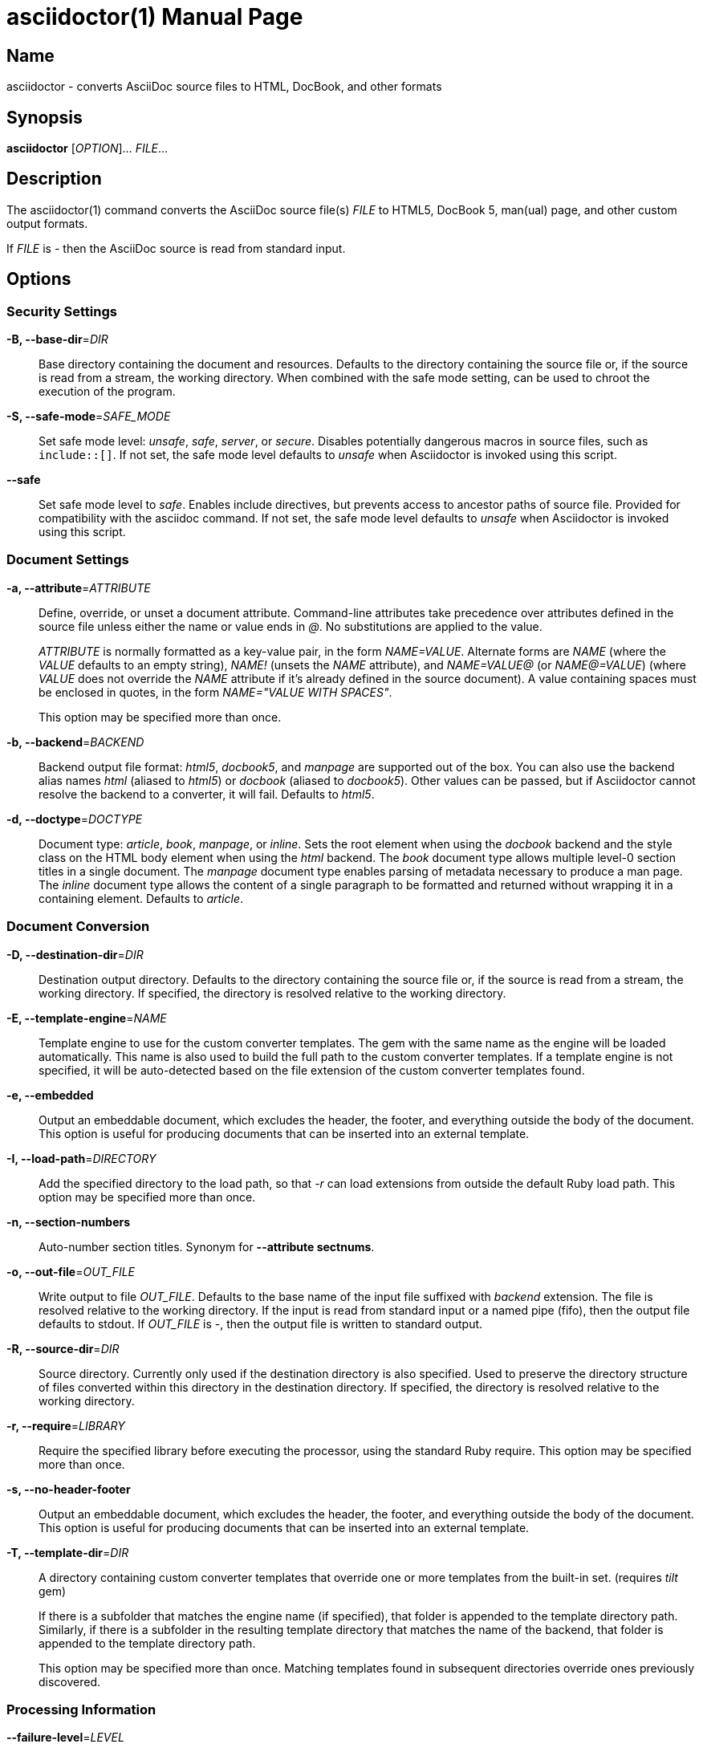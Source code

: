 = asciidoctor(1)
Dan Allen; Sarah White
:doctype: manpage
:release-version: 2.0.23
:man manual: Asciidoctor Manual
:man source: Asciidoctor {release-version}
ifdef::backend-manpage[:!author:]

== Name

asciidoctor - converts AsciiDoc source files to HTML, DocBook, and other formats

== Synopsis

*asciidoctor* [_OPTION_]... _FILE_...

== Description

The asciidoctor(1) command converts the AsciiDoc source file(s) _FILE_ to HTML5, DocBook 5, man(ual) page, and other custom output formats.

If _FILE_ is _-_ then the AsciiDoc source is read from standard input.

== Options

// tag::options[]
=== Security Settings

*-B, --base-dir*=_DIR_::
  Base directory containing the document and resources.
  Defaults to the directory containing the source file or, if the source is read from a stream, the working directory.
  When combined with the safe mode setting, can be used to chroot the execution of the program.

*-S, --safe-mode*=_SAFE_MODE_::
  Set safe mode level: _unsafe_, _safe_, _server_, or _secure_.
  Disables potentially dangerous macros in source files, such as `include::[]`.
  If not set, the safe mode level defaults to _unsafe_ when Asciidoctor is invoked using this script.

*--safe*::
  Set safe mode level to _safe_.
  Enables include directives, but prevents access to ancestor paths of source file.
  Provided for compatibility with the asciidoc command.
  If not set, the safe mode level defaults to _unsafe_ when Asciidoctor is invoked using this script.

=== Document Settings

*-a, --attribute*=_ATTRIBUTE_::
  Define, override, or unset a document attribute.
  Command-line attributes take precedence over attributes defined in the source file unless either the name or value ends in _@_.
  No substitutions are applied to the value.
+
_ATTRIBUTE_ is normally formatted as a key-value pair, in the form _NAME=VALUE_.
Alternate forms are _NAME_ (where the _VALUE_ defaults to an empty string), _NAME!_ (unsets the _NAME_ attribute), and _NAME=VALUE@_ (or _NAME@=VALUE_) (where _VALUE_ does not override the _NAME_ attribute if it's already defined in the source document).
A value containing spaces must be enclosed in quotes, in the form _NAME="VALUE WITH SPACES"_.
+
This option may be specified more than once.

*-b, --backend*=_BACKEND_::
  Backend output file format: _html5_, _docbook5_, and _manpage_ are supported out of the box.
  You can also use the backend alias names _html_ (aliased to _html5_) or _docbook_ (aliased to _docbook5_).
  Other values can be passed, but if Asciidoctor cannot resolve the backend to a converter, it will fail.
  Defaults to _html5_.

*-d, --doctype*=_DOCTYPE_::
  Document type: _article_, _book_, _manpage_, or _inline_.
  Sets the root element when using the _docbook_ backend and the style class on the HTML body element when using the _html_ backend.
  The _book_ document type allows multiple level-0 section titles in a single document.
  The _manpage_ document type enables parsing of metadata necessary to produce a man page.
  The _inline_ document type allows the content of a single paragraph to be formatted and returned without wrapping it in a containing element.
  Defaults to _article_.

=== Document Conversion

*-D, --destination-dir*=_DIR_::
  Destination output directory.
  Defaults to the directory containing the source file or, if the source is read from a stream, the working directory.
  If specified, the directory is resolved relative to the working directory.

*-E, --template-engine*=_NAME_::
  Template engine to use for the custom converter templates.
  The gem with the same name as the engine will be loaded automatically.
  This name is also used to build the full path to the custom converter templates.
  If a template engine is not specified, it will be auto-detected based on the file extension of the custom converter templates found.

*-e, --embedded*::
  Output an embeddable document, which excludes the header, the footer, and everything outside the body of the document.
  This option is useful for producing documents that can be inserted into an external template.

*-I, --load-path*=_DIRECTORY_::
  Add the specified directory to the load path, so that _-r_ can load extensions from outside the default Ruby load path.
  This option may be specified more than once.

*-n, --section-numbers*::
  Auto-number section titles.
  Synonym for *--attribute sectnums*.

*-o, --out-file*=_OUT_FILE_::
  Write output to file _OUT_FILE_.
  Defaults to the base name of the input file suffixed with _backend_ extension.
  The file is resolved relative to the working directory.
  If the input is read from standard input or a named pipe (fifo), then the output file defaults to stdout.
  If _OUT_FILE_ is _-_, then the output file is written to standard output.

*-R, --source-dir*=_DIR_::
  Source directory.
  Currently only used if the destination directory is also specified.
  Used to preserve the directory structure of files converted within this directory in the destination directory.
  If specified, the directory is resolved relative to the working directory.

*-r, --require*=_LIBRARY_::
  Require the specified library before executing the processor, using the standard Ruby require.
  This option may be specified more than once.

*-s, --no-header-footer*::
  Output an embeddable document, which excludes the header, the footer, and everything outside the body of the document.
  This option is useful for producing documents that can be inserted into an external template.

*-T, --template-dir*=_DIR_::
  A directory containing custom converter templates that override one or more templates from the built-in set.
  (requires _tilt_ gem)
+
If there is a subfolder that matches the engine name (if specified), that folder is appended to the template directory path.
Similarly, if there is a subfolder in the resulting template directory that matches the name of the backend, that folder is appended to the template directory path.
+
This option may be specified more than once.
Matching templates found in subsequent directories override ones previously discovered.

=== Processing Information

*--failure-level*=_LEVEL_::
  Set the minimum logging level (default: FATAL) that yields a non-zero exit code (i.e., failure).
  If this option is not set, the program exits with a zero exit code even if warnings or errors have been logged.

*-q, --quiet*::
  Silence application log messages and script warnings.

*--trace*::
  Include backtrace information when reporting errors.

*-v, --verbose*::
  Sets log level to DEBUG so application messages logged at INFO or DEBUG level are printed to stderr.

*-w, --warnings*::
  Turn on script warnings (applies to executed code).

*-t, --timings*::
  Print timings report to stderr (time to read, parse, and convert).

=== Program Information

*-h, --help* [_TOPIC_]::
  Print a help message.
  Show the command usage if _TOPIC_ is not specified or recognized.
  Dump the Asciidoctor man page (in troff/groff format) if _TOPIC_ is _manpage_.
  Print an AsciiDoc syntax crib sheet (in AsciiDoc) if _TOPIC_ is _syntax_.

*-V, --version*::
  Print program version number.
+
*-v* can also be used if no source files are specified.
// end::options[]

== Environment

*Asciidoctor* honors the *SOURCE_DATE_EPOCH* environment variable.
If this variable is assigned an integer value, that value is used as the epoch of all input documents and as the local date and time.
See https://reproducible-builds.org/specs/source-date-epoch/ for more information about this environment variable.

== Exit Status

*0*::
  Success.

*1*::
  Failure (syntax or usage error; configuration error; document processing failure; unexpected error).

== Bugs

Refer to the *Asciidoctor* issue tracker at https://github.com/asciidoctor/asciidoctor/issues?q=is%3Aopen.

== Authors

*Asciidoctor* is led and maintained by Dan Allen and Sarah White and has received contributions from many individuals in the Asciidoctor community.
The project was started in 2012 by Ryan Waldron based on a prototype written by Nick Hengeveld for the Git website.
Jason Porter wrote the first implementation of the CLI interface provided by this command.

*AsciiDoc.py* was created by Stuart Rackham and has received contributions from many individuals in the AsciiDoc.py community.

== Resources

*Project website:* https://asciidoctor.org

*Project documentation:* https://docs.asciidoctor.org

*Community chat:* https://chat.asciidoctor.org

*Source repository:* https://github.com/asciidoctor/asciidoctor

*Mailing list archive:* https://discuss.asciidoctor.org

== Copying

Copyright \(C) 2012-present Dan Allen, Sarah White, Ryan Waldron, and the individual contributors to Asciidoctor.
Use of this software is granted under the terms of the MIT License.

